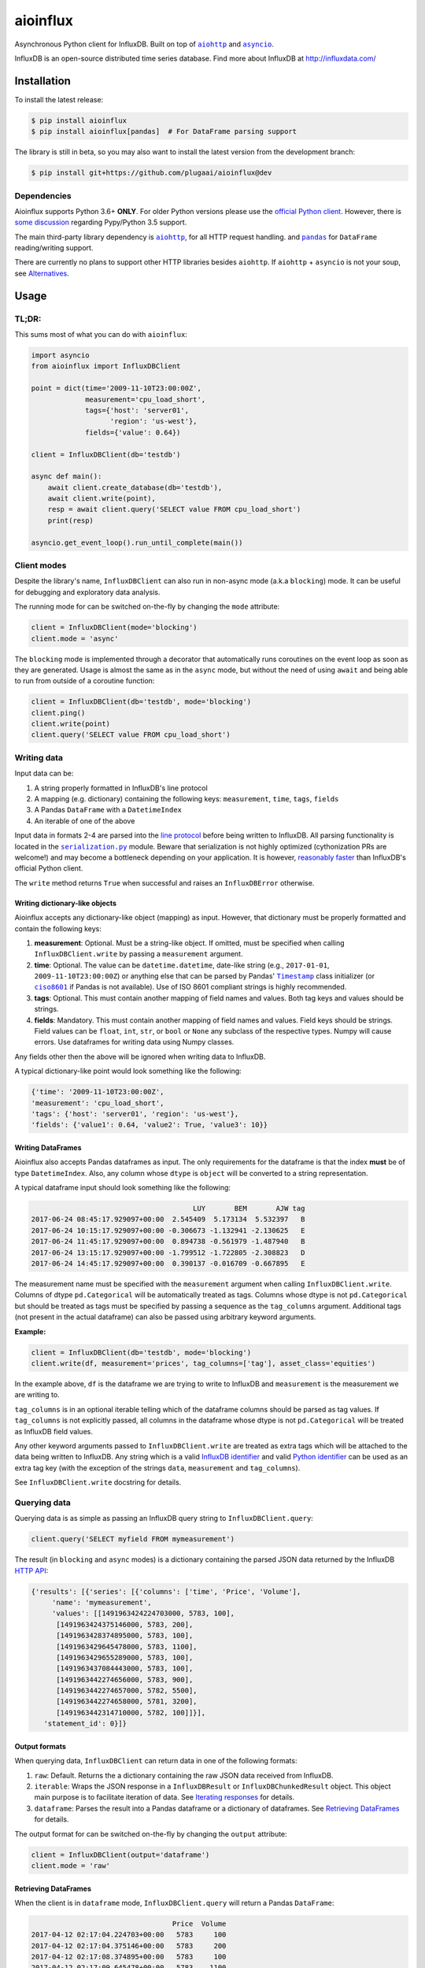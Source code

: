 aioinflux
=========
.. image:: https://img.shields.io/circleci/project/github/plugaai/aioinflux.svg
    :target: https://circleci.com/gh/plugaai/aioinflux
.. image:: https://img.shields.io/codecov/c/github/plugaai/aioinflux.svg
    :target: https://codecov.io/gh/plugaai/aioinflux
.. image:: https://img.shields.io/pypi/v/aioinflux.svg
    :target: https://pypi.python.org/pypi/aioinflux
.. image:: https://img.shields.io/pypi/pyversions/aioinflux.svg
    :target: https://pypi.python.org/pypi/aioinflux


Asynchronous Python client for InfluxDB. Built on top of
|aiohttp|_ and |asyncio|_.

InfluxDB is an open-source distributed time series database. Find more
about InfluxDB at http://influxdata.com/

Installation
------------

To install the latest release:

.. code:: bash

    $ pip install aioinflux
    $ pip install aioinflux[pandas]  # For DataFrame parsing support

The library is still in beta, so you may also want to install the latest version from
the development branch:

.. code:: bash

    $ pip install git+https://github.com/plugaai/aioinflux@dev

Dependencies
~~~~~~~~~~~~

Aioinflux supports Python 3.6+ **ONLY**. For older Python versions
please use the `official Python client`_.
However, there is `some discussion <https://github.com/plugaai/aioinflux/issues/10>`_
regarding Pypy/Python 3.5 support.

The main third-party library dependency is |aiohttp|_, for all HTTP
request handling. and |pandas|_ for ``DataFrame`` reading/writing support.

There are currently no plans to support other HTTP libraries besides ``aiohttp``.
If ``aiohttp`` + ``asyncio`` is not your soup, see `Alternatives <#alternatives>`__.

.. |asyncio| replace:: ``asyncio``
.. _asyncio: https://docs.python.org/3/library/asyncio.html
.. |aiohttp| replace:: ``aiohttp``
.. _aiohttp: https://github.com/aio-libs/aiohttp
.. |pandas| replace:: ``pandas``
.. _pandas: https://github.com/pandas-dev/pandas
.. _`official Python Client`: https://github.com/influxdata/influxdb-python

Usage
-----

TL;DR:
~~~~~~

This sums most of what you can do with ``aioinflux``:

.. code:: python

    import asyncio
    from aioinflux import InfluxDBClient

    point = dict(time='2009-11-10T23:00:00Z',
                 measurement='cpu_load_short',
                 tags={'host': 'server01',
                       'region': 'us-west'},
                 fields={'value': 0.64})

    client = InfluxDBClient(db='testdb')

    async def main():
        await client.create_database(db='testdb'),
        await client.write(point),
        resp = await client.query('SELECT value FROM cpu_load_short')
        print(resp)

    asyncio.get_event_loop().run_until_complete(main())

Client modes
~~~~~~~~~~~~

Despite the library's name, ``InfluxDBClient`` can also run in non-async
mode (a.k.a ``blocking``) mode. It can be useful for debugging and exploratory
data analysis.

The running mode for can be switched on-the-fly by changing the ``mode`` attribute:

.. code:: python

    client = InfluxDBClient(mode='blocking')
    client.mode = 'async'

The ``blocking`` mode is implemented through a decorator that automatically runs coroutines on
the event loop as soon as they are generated.
Usage is almost the same as in the ``async`` mode, but without the need of using ``await`` and
being able to run from outside of a coroutine function:

.. code:: python

    client = InfluxDBClient(db='testdb', mode='blocking')
    client.ping()
    client.write(point)
    client.query('SELECT value FROM cpu_load_short')


Writing data
~~~~~~~~~~~~

Input data can be:

1. A string properly formatted in InfluxDB's line protocol
2. A mapping (e.g. dictionary) containing the following keys: ``measurement``, ``time``, ``tags``, ``fields``
3. A Pandas ``DataFrame`` with a ``DatetimeIndex``
4. An iterable of one of the above

Input data in formats 2-4 are parsed into the `line protocol`_ before being written to InfluxDB.
All parsing functionality is located in the |serialization|_ module.
Beware that serialization is not highly optimized (cythonization PRs are welcome!) and may become
a bottleneck depending on your application. It is however, `reasonably faster`_ than
InfluxDB's official Python client.

The ``write`` method returns ``True`` when successful and raises an
``InfluxDBError`` otherwise.

.. _`line protocol`: https://docs.influxdata.com/influxdb/latest/write_protocols/line_protocol_reference/
.. _`reasonably faster`: https://gist.github.com/gusutabopb/42550f0f07628ba61b0ed6322f02855b
.. |serialization| replace:: ``serialization.py``
.. _serialization: aioinflux/serialization.py

Writing dictionary-like objects
^^^^^^^^^^^^^^^^^^^^^^^^^^^^^^^

Aioinflux accepts any dictionary-like object (mapping) as input.
However, that dictionary must be properly formatted and contain the
following keys:

1) **measurement**: Optional. Must be a string-like object. If
   omitted, must be specified when calling ``InfluxDBClient.write``
   by passing a ``measurement`` argument.
2) **time**: Optional. The value can be ``datetime.datetime``,
   date-like string (e.g., ``2017-01-01``, ``2009-11-10T23:00:00Z``) or
   anything else that can be parsed by Pandas' |Timestamp|_ class initializer
   (or |ciso8601|_ if Pandas is not available).
   Use of ISO 8601 compliant strings is highly recommended.
3) **tags**: Optional. This must contain another mapping of field
   names and values. Both tag keys and values should be strings.
4) **fields**: Mandatory. This must contain another mapping of field
   names and values. Field keys should be strings. Field values can be
   ``float``, ``int``, ``str``, or ``bool`` or ``None`` any subclass of the respective types.
   Numpy will cause errors. Use dataframes for writing data using Numpy classes.

.. |Timestamp| replace:: ``Timestamp``
.. _Timestamp: https://pandas.pydata.org/pandas-docs/stable/timeseries.html
.. |ciso8601| replace:: ``ciso8601``
.. _ciso8601: https://github.com/closeio/ciso8601/

Any fields other then the above will be ignored when writing data to
InfluxDB.

A typical dictionary-like point would look something like the following:

.. code:: python

    {'time': '2009-11-10T23:00:00Z',
    'measurement': 'cpu_load_short',
    'tags': {'host': 'server01', 'region': 'us-west'},
    'fields': {'value1': 0.64, 'value2': True, 'value3': 10}}

Writing DataFrames
^^^^^^^^^^^^^^^^^^

Aioinflux also accepts Pandas dataframes as input. The only requirements
for the dataframe is that the index **must** be of type
``DatetimeIndex``. Also, any column whose ``dtype`` is ``object`` will
be converted to a string representation.

A typical dataframe input should look something like the following:

.. code:: text

                                           LUY       BEM       AJW tag
    2017-06-24 08:45:17.929097+00:00  2.545409  5.173134  5.532397   B
    2017-06-24 10:15:17.929097+00:00 -0.306673 -1.132941 -2.130625   E
    2017-06-24 11:45:17.929097+00:00  0.894738 -0.561979 -1.487940   B
    2017-06-24 13:15:17.929097+00:00 -1.799512 -1.722805 -2.308823   D
    2017-06-24 14:45:17.929097+00:00  0.390137 -0.016709 -0.667895   E

The measurement name must be specified with the ``measurement`` argument
when calling ``InfluxDBClient.write``.
Columns of dtype ``pd.Categorical`` will be automatically treated as tags.
Columns whose dtype is not ``pd.Categorical`` but should be treated as tags
must be specified by passing a sequence as the ``tag_columns`` argument.
Additional tags (not present in the actual dataframe) can also be passed using arbitrary keyword arguments.

**Example:**

.. code:: python

    client = InfluxDBClient(db='testdb', mode='blocking')
    client.write(df, measurement='prices', tag_columns=['tag'], asset_class='equities')

In the example above, ``df`` is the dataframe we are trying to write to
InfluxDB and ``measurement`` is the measurement we are writing to.

``tag_columns`` is in an optional iterable telling which of the
dataframe columns should be parsed as tag values. If ``tag_columns`` is
not explicitly passed, all columns in the dataframe whose dtype is not
``pd.Categorical`` will be treated as InfluxDB field values.

Any other keyword arguments passed to ``InfluxDBClient.write`` are
treated as extra tags which will be attached to the data being written
to InfluxDB. Any string which is a valid `InfluxDB identifier`_ and
valid `Python identifier`_ can be used as an extra tag key (with the
exception of the strings ``data``, ``measurement`` and ``tag_columns``).

See ``InfluxDBClient.write`` docstring for details.

.. _`InfluxDB identifier`: https://docs.influxdata.com/influxdb/latest/query_language/spec/#identifiers
.. _`Python identifier`: https://docs.python.org/3/reference/lexical_analysis.html#identifiers

Querying data
~~~~~~~~~~~~~

Querying data is as simple as passing an InfluxDB query string to
``InfluxDBClient.query``:

.. code:: python

    client.query('SELECT myfield FROM mymeasurement')

The result (in ``blocking`` and ``async`` modes) is a dictionary
containing the parsed JSON data returned by the InfluxDB `HTTP API`_:

.. _`HTTP API`: https://docs.influxdata.com/influxdb/latest/guides/querying_data/#querying-data-using-the-http-api

.. code:: python

    {'results': [{'series': [{'columns': ['time', 'Price', 'Volume'],
         'name': 'mymeasurement',
         'values': [[1491963424224703000, 5783, 100],
          [1491963424375146000, 5783, 200],
          [1491963428374895000, 5783, 100],
          [1491963429645478000, 5783, 1100],
          [1491963429655289000, 5783, 100],
          [1491963437084443000, 5783, 100],
          [1491963442274656000, 5783, 900],
          [1491963442274657000, 5782, 5500],
          [1491963442274658000, 5781, 3200],
          [1491963442314710000, 5782, 100]]}],
       'statement_id': 0}]}


Output formats
^^^^^^^^^^^^^^

When querying data, ``InfluxDBClient`` can return data in one of the following formats:

1) ``raw``: Default. Returns the a dictionary containing the
   raw JSON data received from InfluxDB.
2) ``iterable``: Wraps the JSON response in a ``InfluxDBResult`` or ``InfluxDBChunkedResult``
   object. This object main purpose is to facilitate iteration of data.
   See `Iterating responses <#iterating-responses>`__ for details.
3) ``dataframe``: Parses the result into a Pandas dataframe or a dictionary of dataframes.
   See `Retrieving DataFrames <#retrieving-dataframes>`__ for details.


The output format for can be switched on-the-fly by changing the ``output`` attribute:

.. code:: python

    client = InfluxDBClient(output='dataframe')
    client.mode = 'raw'


Retrieving DataFrames
^^^^^^^^^^^^^^^^^^^^^

When the client is in ``dataframe`` mode, ``InfluxDBClient.query`` will
return a Pandas ``DataFrame``:


.. code:: text

                                      Price  Volume
    2017-04-12 02:17:04.224703+00:00   5783     100
    2017-04-12 02:17:04.375146+00:00   5783     200
    2017-04-12 02:17:08.374895+00:00   5783     100
    2017-04-12 02:17:09.645478+00:00   5783    1100
    2017-04-12 02:17:09.655289+00:00   5783     100
    2017-04-12 02:17:17.084443+00:00   5783     100
    2017-04-12 02:17:22.274656+00:00   5783     900
    2017-04-12 02:17:22.274657+00:00   5782    5500
    2017-04-12 02:17:22.274658+00:00   5781    3200
    2017-04-12 02:17:22.314710+00:00   5782     100


When generating dataframes, InfluxDB types are mapped to the following Numpy/Pandas dtypes:

.. list-table::
   :header-rows: 1
   :align: center

   * - InfluxDB type
     - Dataframe column ``dtype``
   * - Float
     - ``float64``
   * - Integer
     - ``int64``
   * - String
     - ``object``
   * - String (tag values)
     - ``CategoricalDtype``
   * - Boolean
     - ``bool``
   * - Timestamp
     - ``datetime64``


Chunked responses
^^^^^^^^^^^^^^^^^
Aioinflux supports InfluxDB chunked queries. Passing ``chunked=True`` when calling
``InfluxDBClient.query``, returns an ``AsyncGenerator`` object, which can asynchronously
iterated. Using chunked requests allows response processing to be partially done before
the full response is retrieved, reducing overall query time.

.. code:: python

    chunks = await client.query("SELECT * FROM mymeasurement", chunked=True)
    async for chunk in chunks:
        # do something
        await process_chunk(...)

Chunked responses are not supported when using the ``dataframe`` output format.

Iterating responses
^^^^^^^^^^^^^^^^^^^

By default, ``InfluxDBClient.query`` returns a parsed JSON response from InfluxDB.
In order to easily iterate over that JSON response point by point, Aioinflux
provides the ``iterpoints`` generator:

.. code:: python

    from aioinflux import iterpoints

    r = client.query('SELECT * from h2o_quality LIMIT 10')
    for i in iterpoints(r):
        print(i)

.. code:: text

    [1439856000000000000, 41, 'coyote_creek', '1']
    [1439856000000000000, 99, 'santa_monica', '2']
    [1439856360000000000, 11, 'coyote_creek', '3']
    [1439856360000000000, 56, 'santa_monica', '2']
    [1439856720000000000, 65, 'santa_monica', '3']

``iterpoints`` can also be used with chunked responses:

.. code:: python

    chunks = await client.query('SELECT * from h2o_quality', chunked=True)
    async for chunk in chunks:
        for point in iterpoints(chunk):
            # do something

By default, ``iterpoints`` yields a plain list of values without doing any expensive parsing.
However, in case a specific format is needed, an optional ``parser`` argument can be passed.
``parser`` is a function that takes the raw value list for each data point and an additional
metadata dictionary containing all or a subset of the following:
``{'columns', 'name', 'tags', 'statement_id'}``.


.. code:: python

    r = await client.query('SELECT * from h2o_quality LIMIT 5')
    for i in iterpoints(r, lambda x, meta: dict(zip(meta['columns'], x))):
        print(i)

.. code:: text

    {'time': 1439856000000000000, 'index': 41, 'location': 'coyote_creek', 'randtag': '1'}
    {'time': 1439856000000000000, 'index': 99, 'location': 'santa_monica', 'randtag': '2'}
    {'time': 1439856360000000000, 'index': 11, 'location': 'coyote_creek', 'randtag': '3'}
    {'time': 1439856360000000000, 'index': 56, 'location': 'santa_monica', 'randtag': '2'}
    {'time': 1439856720000000000, 'index': 65, 'location': 'santa_monica', 'randtag': '3'}

Getting tag key/value info
^^^^^^^^^^^^^^^^^^^^^^^^^^

TODO

Query patterns
^^^^^^^^^^^^^^

Aioinflux provides a wrapping mechanism around ``InfluxDBClient.query`` in
order to provide convenient access to commonly used query patterns.

Query patterns are query strings containing optional named "replacement fields"
surrounded by curly braces ``{}``, just as in |str_format|_.
Replacement field values are defined by keyword arguments when calling the method
associated with the query pattern. Differently from plain |str_format|, positional
arguments are also supported and can be mixed with keyword arguments.

Aioinflux built-in query patterns are defined here_.
Users can also dynamically define additional query patterns by using
the |set_qp|_ helper function.
User-defined query patterns have the disadvantage of not being shown for
auto-completion in IDEs such as Pycharm.
However, they do show up in dynamic environments such as Jupyter.
If you have a query pattern that you think will used by many people and should be built-in,
please submit a PR.

Built-in query pattern examples:

.. code:: python

    client.create_database(db='foo')   # CREATE DATABASE {db}
    client.drop_measurement('bar')     # DROP MEASUREMENT {measurement}'
    client.show_users()                # SHOW USERS

    # Positional and keyword arguments can be mixed
    client.show_tag_values_from('bar', key='spam')  # SHOW TAG VALUES FROM {measurement} WITH key = "{key}"

Please refer to InfluxDB documentation_ for further query-related information.

.. _here: aioinflux/client.py#L254
.. _documentation: https://docs.influxdata.com/influxdb/latest/query_language/
.. |str_format| replace:: ``str_format()``
.. _str_format: https://docs.python.org/3/library/string.html#formatstrings
.. |set_qp| replace:: ``aioinflux.set_query_pattern``
.. _set_qp: aioinflux/client.py#L269

Other functionality
~~~~~~~~~~~~~~~~~~~

Authentication
^^^^^^^^^^^^^^

Aioinflux supports basic HTTP authentication provided by |basic_auth|_.
Simply pass ``username`` and ``password`` when instantiating ``InfluxDBClient``:

.. code:: python

    client = InfluxDBClient(username='user', password='pass)


.. |basic_auth| replace:: ``aiohttp.BasicAuth``
.. _basic_auth: https://docs.aiohttp.org/en/stable/client_reference.html#basicauth


Unix domain sockets
^^^^^^^^^^^^^^^^^^^

If your InfluxDB server uses UNIX domain sockets you can use ``unix_socket``
when instantiating ``InfluxDBClient``:

.. code:: python

    client = InfluxDBClient(unix_socket='/path/to/socket')

See |unix_connector|_ for details.

.. |unix_connector| replace:: ``aiohttp.UnixConnector``
.. _unix_connector: https://docs.aiohttp.org/en/stable/client_reference.html#aiohttp.UnixConnector


HTTPS/SSL
^^^^^^^^^
Aioinflux/InfluxDB use HTTP by default, but HTTPS can be used by passing ``ssl=True``
when instantiating ``InfluxDBClient``:


.. code:: python

    client = InfluxDBClient(host='my.host.io', ssl=True)


Database selection
^^^^^^^^^^^^^^^^^^

After the instantiation of the ``InfluxDBClient`` object, database
can be switched by changing the ``db`` attribute:

.. code:: python

    client = InfluxDBClient(db='db1')
    client.db = 'db2'

Beware that differently from some NoSQL databases (such as MongoDB),
InfluxDB requires that a databases is explicitly created (by using the
|CREATE_DATABASE|_ query) before doing any operations on it.

.. |CREATE_DATABASE| replace:: ``CREATE DATABASE``
.. _`CREATE_DATABASE`: https://docs.influxdata.com/influxdb/latest/query_language/database_management/#create-database


Debugging
^^^^^^^^^

If you are having problems while using Aioinflux, enabling logging might be useful.

Below is a simple way to setup logging from your application:

.. code:: python

    import logging

    logging.basicConfig()
    logging.getLogger('aioinflux').setLevel(logging.DEBUG)

For further information about logging, please refer to the
`official documentation <https://docs.python.org/3/library/logging.html>`__.


Implementation
--------------

Since InfluxDB exposes all its functionality through an `HTTP
API <https://docs.influxdata.com/influxdb/latest/tools/api/>`__,
``InfluxDBClient`` tries to be nothing more than a thin and simple
wrapper around that API.

The InfluxDB HTTP API exposes exactly three endpoints/functions:
``ping``, ``write`` and ``query``.

``InfluxDBClient`` merely wraps these three functions and provides
some parsing functionality for generating line protocol data (when
writing) and parsing JSON responses (when querying).

Additionally,
`partials <https://en.wikipedia.org/wiki/Partial_application>`__ are
used in order to provide convenient access to commonly used query
patterns. See the `Query patterns <#query-patterns>`__
section for details.

Contributing
------------

| To contribute, fork the repository on GitHub, make your changes and
  submit a pull request.
| Aioinflux is not a mature project yet, so just simply raising issues
  is also greatly appreciated :)

Alternatives
------------

- `InfluxDB-Python <https://github.com/influxdata/influxdb-python>`__: The official
  blocking-only client. Based on Requests.
- `influx-sansio <https://github.com/miracle2k/influx-sansio>`__: Fork of aioinflux
  using curio/trio and asks as a backend.